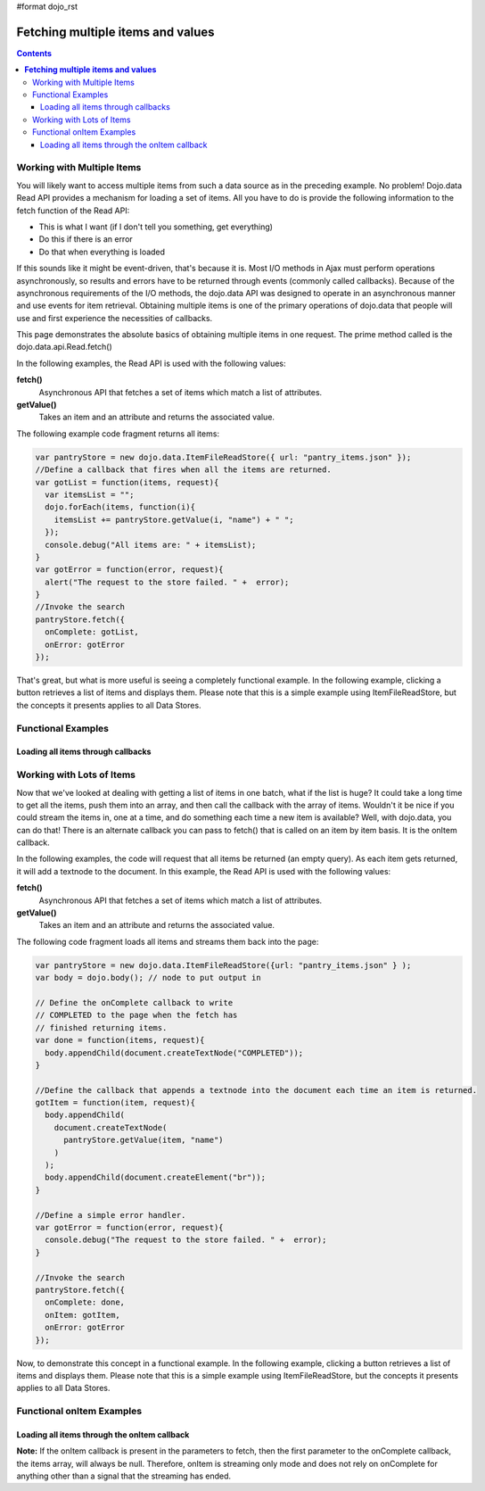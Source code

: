 #format dojo_rst

**Fetching multiple items and values**
======================================

.. contents::
  :depth: 3

===========================
Working with Multiple Items
===========================

You will likely want to access multiple items from such a data source as in the preceding example. No problem! Dojo.data Read API provides a mechanism for loading a set of items. All you have to do is provide the following information to the fetch function of the Read API:

* This is what I want (if I don't tell you something, get everything)
* Do this if there is an error
* Do that when everything is loaded

If this sounds like it might be event-driven, that's because it is.  Most I/O methods in Ajax must perform operations asynchronously, so results and errors have to be returned through events (commonly called callbacks).  Because of the asynchronous requirements of the I/O methods, the dojo.data API was designed to operate in an asynchronous manner and use events for item retrieval.  Obtaining multiple items is one of the primary operations of dojo.data that people will use and first experience the necessities of callbacks.   

This page demonstrates the absolute basics of obtaining multiple items in one request.  The prime method called is the  dojo.data.api.Read.fetch()

In the following examples, the Read API is used with the following values:

**fetch()**
    Asynchronous API that fetches a set of items which match a list of attributes.
**getValue()**
    Takes an item and an attribute and returns the associated value.

The following example code fragment returns all items:

.. code-block :: javascript

  var pantryStore = new dojo.data.ItemFileReadStore({ url: "pantry_items.json" });
  //Define a callback that fires when all the items are returned.
  var gotList = function(items, request){
    var itemsList = "";
    dojo.forEach(items, function(i){
      itemsList += pantryStore.getValue(i, "name") + " ";
    });
    console.debug("All items are: " + itemsList);
  }
  var gotError = function(error, request){
    alert("The request to the store failed. " +  error);
  }
  //Invoke the search
  pantryStore.fetch({
    onComplete: gotList,
    onError: gotError
  });


That's great, but what is more useful is seeing a completely functional example.  In the following example, clicking a button retrieves a list of items and displays them.  Please note that this is a simple example using ItemFileReadStore, but the concepts it presents applies to all Data Stores.

===================
Functional Examples
===================


Loading all items through callbacks
-----------------------------------

.. cv-compound ::
  
  .. cv :: javascript

    <script>
      dojo.require("dojo.data.ItemFileReadStore");
      dojo.require("dijit.form.Button");

      var storeData = { identifier: 'name', 
        items: [
          { name: 'Adobo', aisle: 'Mexican', price: 3.01 },
          { name: 'Balsamic vinegar', aisle: 'Condiments', price: 4.01 },
          { name: 'Basil', aisle: 'Spices', price: 3.59  },          
          { name: 'Bay leaf', aisle: 'Spices',  price: 2.01 },
          { name: 'Beef Bouillon Granules', aisle: 'Soup',  price: 5.01 },
          { name: 'Vinegar', aisle: 'Condiments',  price: 1.99  },
          { name: 'White cooking wine', aisle: 'Condiments',  price: 2.01 },
          { name: 'Worcestershire Sauce', aisle: 'Condiments',  price: 3.99 },
          { name: 'pepper', aisle: 'Spices',  price: 1.01  }
        ]};

        //This function performs some basic dojo initialization.  In this case it connects the button
        //onClick to a function which invokes the fetch().  The fetch function queries for all items 
        //and provides callbacks to use for completion of data retrieval or reporting of errors.
        function init () {
           //Function to perform a fetch on the datastore when a button is clicked
           function getAllItems () {

             //Callback to perform an action when the data items are starting to be returned:
             function clearOldList(size, request) {
               var list = dojo.byId("list");
               if (list) { 
                 while (list.firstChild) {
                   list.removeChild(list.firstChild);
                 }
               }
             }
  
             //Callback for processing a returned list of items.
             function gotItems(items, request) {
               var list = dojo.byId("list");
               if (list) { 
                 var i;
                 for (i = 0; i < items.length; i++) {
                   var item = items[i];
                   list.appendChild(document.createTextNode(foodStore.getValue(item, "name")));
                   list.appendChild(document.createElement("br"));
                 }
               }
             }
            
             //Callback for if the lookup fails.
             function fetchFailed(error, request) {
                alert("lookup failed.");
             }
             
             //Fetch the data.  
             foodStore.fetch({onBegin: clearOldList, onComplete: gotItems, onError: fetchFailed});

           }
           //Link the click event of the button to driving the fetch.
           dojo.connect(button, "onClick", getAllItems);
        }
        //Set the init function to run when dojo loading and page parsing has completed.
        dojo.addOnLoad(init);
    </script>

  .. cv :: html 

    <div dojoType="dojo.data.ItemFileReadStore" data="storeData" jsId="foodStore"></div>
    <div dojoType="dijit.form.Button" jsId="button">Click me for a list!</div>
    <br>
    <br>
    <span id="list">
    </span>


==========================
Working with Lots of Items
==========================

Now that we've looked at dealing with getting a list of items in one batch, what if the list is huge? It could take a long time to get all the items, push them into an array, and then call the callback with the array of items. Wouldn't it be nice if you could stream the items in, one at a time, and do something each time a new item is available? Well, with dojo.data, you can do that! There is an alternate callback you can pass to fetch() that is called on an item by item basis. It is the onItem callback.

In the following examples, the code will request that all items be returned (an empty query). As each item gets returned, it will add a textnode to the document. In this example, the Read API is used with the following values:

**fetch()**
    Asynchronous API that fetches a set of items which match a list of attributes.
**getValue()**
    Takes an item and an attribute and returns the associated value.

The following code fragment loads all items and streams them back into the page:

.. code-block :: javascript

  var pantryStore = new dojo.data.ItemFileReadStore({url: "pantry_items.json" } );
  var body = dojo.body(); // node to put output in  
  
  // Define the onComplete callback to write
  // COMPLETED to the page when the fetch has
  // finished returning items.
  var done = function(items, request){
    body.appendChild(document.createTextNode("COMPLETED"));
  }   
  
  //Define the callback that appends a textnode into the document each time an item is returned.
  gotItem = function(item, request){
    body.appendChild(
      document.createTextNode(
        pantryStore.getValue(item, "name")
      )
    );
    body.appendChild(document.createElement("br"));
  }
  
  //Define a simple error handler.
  var gotError = function(error, request){
    console.debug("The request to the store failed. " +  error);
  }
  
  //Invoke the search
  pantryStore.fetch({
    onComplete: done,
    onItem: gotItem,
    onError: gotError
  });


Now, to demonstrate this concept in a functional example. In the following example, clicking a button retrieves a list of items and displays them.  Please note that this is a simple example using ItemFileReadStore, but the concepts it presents applies to all Data Stores.

==========================
Functional onItem Examples
==========================

Loading all items through the onItem callback
---------------------------------------------

.. cv-compound ::
  
  .. cv :: javascript

    <script>
      dojo.require("dojo.data.ItemFileReadStore");
      dojo.require("dijit.form.Button");

      var storeData2 = { identifier: 'name', 
        items: [
          { name: 'Adobo', aisle: 'Mexican', price: 3.01 },
          { name: 'Balsamic vinegar', aisle: 'Condiments', price: 4.01 },
          { name: 'Basil', aisle: 'Spices', price: 3.59  },          
          { name: 'Bay leaf', aisle: 'Spices',  price: 2.01 },
          { name: 'Beef Bouillon Granules', aisle: 'Soup',  price: 5.01 },
          { name: 'Vinegar', aisle: 'Condiments',  price: 1.99  },
          { name: 'White cooking wine', aisle: 'Condiments',  price: 2.01 },
          { name: 'Worcestershire Sauce', aisle: 'Condiments',  price: 3.99 },
          { name: 'pepper', aisle: 'Spices',  price: 1.01  }
        ]};

        //This function performs some basic dojo initialization.  In this case it connects the button
        //onClick to a function which invokes the fetch().  The fetch function queries for all items 
        //and provides callbacks to use for completion of data retrieval or reporting of errors.
        function init2 () {
           //Function to perform a fetch on the datastore when a button is clicked
           function getStreamingItems () {

             //Callback to perform an action when the data items are starting to be returned:
             function clearOldList(size, request) {
               var list = dojo.byId("list2");
               if (list) { 
                 while (list.firstChild) {
                   list.removeChild(list.firstChild);
                 }
               }
             }
  
             //Callback for processing a single returned item.
             function gotItem(item, request) {
               var list = dojo.byId("list2");
               if (list) {
                 if (item) { 
                   list.appendChild(document.createTextNode(foodStore.getValue(item, "name")));
                   list.appendChild(document.createElement("br"));
                 }
               }
             }
            
             //Callback for if the lookup fails.
             function fetchFailed(error, request) {
                alert("lookup failed.");
             }
             
             //Fetch the data.  
             foodStore.fetch({onBegin: clearOldList, onItem: gotItem, onError: fetchFailed});
           }

           //Link the click event of the button to driving the fetch.
           dojo.connect(button2, "onClick", getStreamingItems);
        }
        //Set the init function to run when dojo loading and page parsing has completed.
        dojo.addOnLoad(init2);
    </script>

  .. cv :: html 

    <div dojoType="dojo.data.ItemFileReadStore" data="storeData2" jsId="foodStore2"></div>
    <div dojoType="dijit.form.Button" jsId="button2">Click me for a list!</div>
    <br>
    <br>
    <span id="list2">
    </span>


**Note:** If the onItem callback is present in the parameters to fetch, then the first parameter to the onComplete callback, the items array, will always be null. Therefore, onItem is streaming only mode and does not rely on onComplete for anything other than a signal that the streaming has ended.
